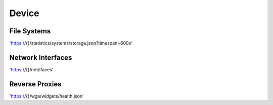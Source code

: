 
Device
======

File Systems
------------
'https://{}/statistics/systems/storage.json?timespan=600s'

Network Interfaces
------------------
'https://{}/net/ifaces'

Reverse Proxies
---------------
'https://{}/wga/widgets/health.json'
